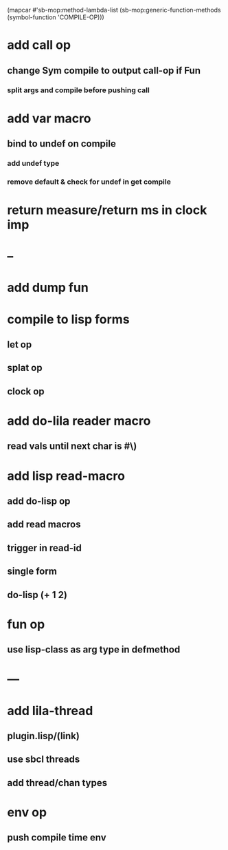 (mapcar #'sb-mop:method-lambda-list 
        (sb-mop:generic-function-methods (symbol-function 'COMPILE-OP)))

* add call op
** change Sym compile to output call-op if Fun
*** split args and compile before pushing call
* add var macro
** bind to undef on compile
*** add undef type
*** remove default & check for undef in get compile
* return measure/return ms in clock imp
* --
* add dump fun
* compile to lisp forms
** let op
** splat op
** clock op
* add do-lila reader macro
** read vals until next char is #\)
* add lisp read-macro
** add do-lisp op
** add read macros
** trigger in read-id
** single form
** do-lisp (+ 1 2)
* fun op
** use lisp-class as arg type in defmethod
* ---
* add lila-thread
** plugin.lisp/(link)
** use sbcl threads
** add thread/chan types
* env op
** push compile time env
